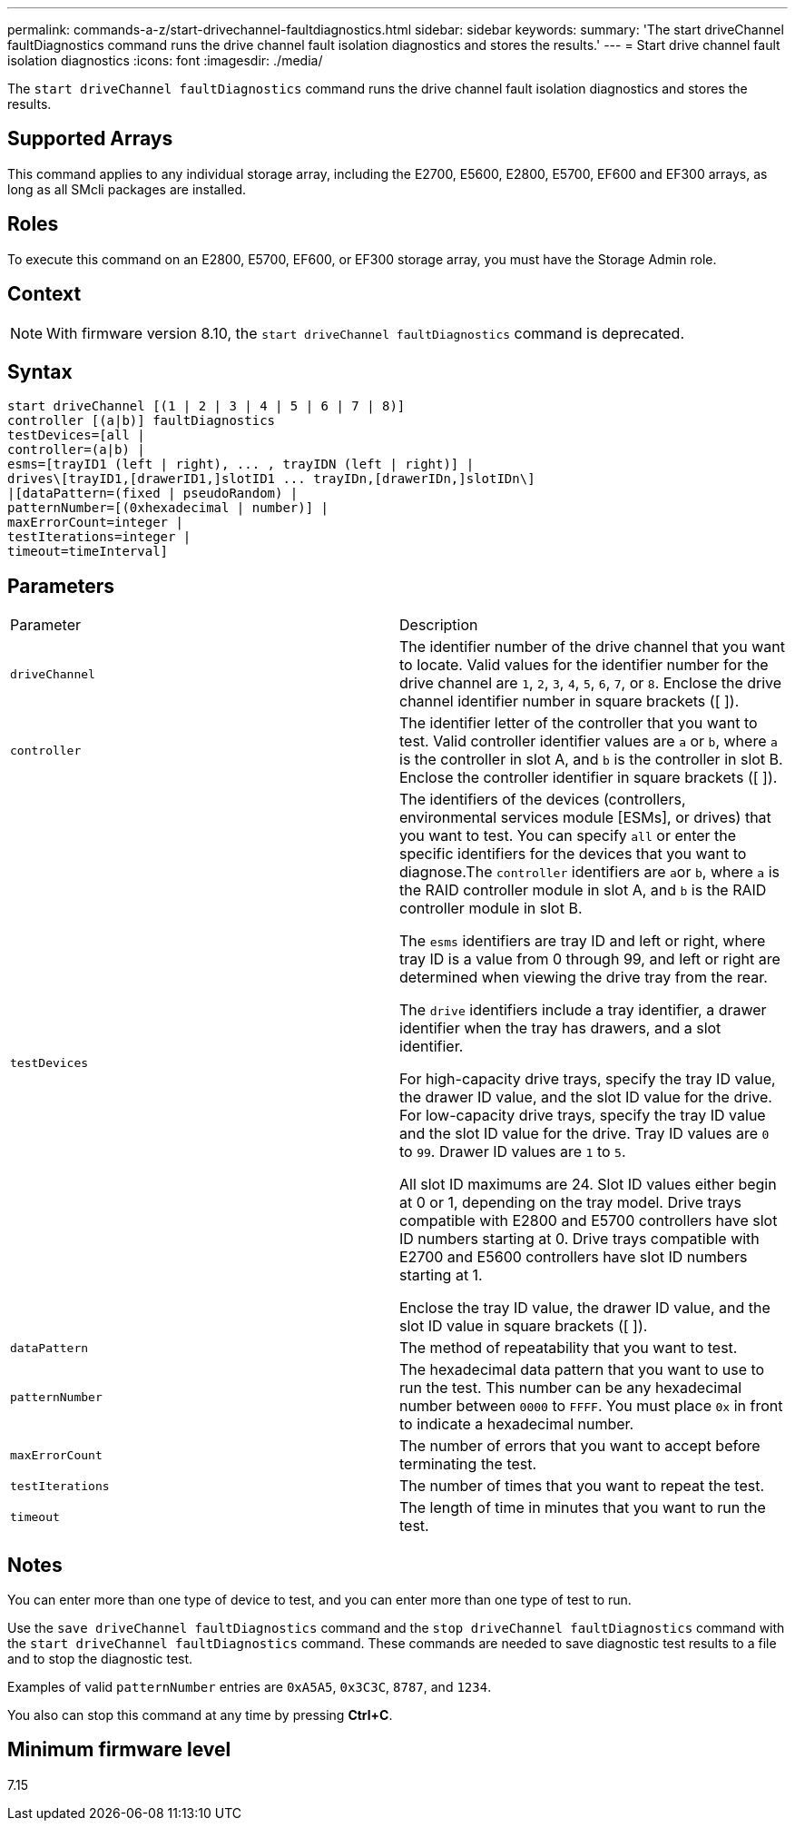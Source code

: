 ---
permalink: commands-a-z/start-drivechannel-faultdiagnostics.html
sidebar: sidebar
keywords: 
summary: 'The start driveChannel faultDiagnostics command runs the drive channel fault isolation diagnostics and stores the results.'
---
= Start drive channel fault isolation diagnostics
:icons: font
:imagesdir: ./media/

[.lead]
The `start driveChannel faultDiagnostics` command runs the drive channel fault isolation diagnostics and stores the results.

== Supported Arrays

This command applies to any individual storage array, including the E2700, E5600, E2800, E5700, EF600 and EF300 arrays, as long as all SMcli packages are installed.

== Roles

To execute this command on an E2800, E5700, EF600, or EF300 storage array, you must have the Storage Admin role.

== Context

[NOTE]
====
With firmware version 8.10, the `start driveChannel faultDiagnostics` command is deprecated.
====

== Syntax

----
start driveChannel [(1 | 2 | 3 | 4 | 5 | 6 | 7 | 8)]
controller [(a|b)] faultDiagnostics
testDevices=[all |
controller=(a|b) |
esms=[trayID1 (left | right), ... , trayIDN (left | right)] |
drives\[trayID1,[drawerID1,]slotID1 ... trayIDn,[drawerIDn,]slotIDn\]
|[dataPattern=(fixed | pseudoRandom) |
patternNumber=[(0xhexadecimal | number)] |
maxErrorCount=integer |
testIterations=integer |
timeout=timeInterval]
----

== Parameters

|===
| Parameter| Description
a|
`driveChannel`
a|
The identifier number of the drive channel that you want to locate. Valid values for the identifier number for the drive channel are `1`, `2`, `3`, `4`, `5`, `6`, `7`, or `8`. Enclose the drive channel identifier number in square brackets ([ ]).
a|
`controller`
a|
The identifier letter of the controller that you want to test. Valid controller identifier values are `a` or `b`, where `a` is the controller in slot A, and `b` is the controller in slot B. Enclose the controller identifier in square brackets ([ ]).
a|
`testDevices`
a|
The identifiers of the devices (controllers, environmental services module [ESMs], or drives) that you want to test. You can specify `all` or enter the specific identifiers for the devices that you want to diagnose.The `controller` identifiers are ``a``or `b`, where `a` is the RAID controller module in slot A, and `b` is the RAID controller module in slot B.

The `esms` identifiers are tray ID and left or right, where tray ID is a value from 0 through 99, and left or right are determined when viewing the drive tray from the rear.

The `drive` identifiers include a tray identifier, a drawer identifier when the tray has drawers, and a slot identifier.

For high-capacity drive trays, specify the tray ID value, the drawer ID value, and the slot ID value for the drive. For low-capacity drive trays, specify the tray ID value and the slot ID value for the drive. Tray ID values are `0` to `99`. Drawer ID values are `1` to `5`.

All slot ID maximums are 24. Slot ID values either begin at 0 or 1, depending on the tray model. Drive trays compatible with E2800 and E5700 controllers have slot ID numbers starting at 0. Drive trays compatible with E2700 and E5600 controllers have slot ID numbers starting at 1.

Enclose the tray ID value, the drawer ID value, and the slot ID value in square brackets ([ ]).

a|
`dataPattern`
a|
The method of repeatability that you want to test.
a|
`patternNumber`
a|
The hexadecimal data pattern that you want to use to run the test. This number can be any hexadecimal number between `0000` to `FFFF`. You must place `0x` in front to indicate a hexadecimal number.
a|
`maxErrorCount`
a|
The number of errors that you want to accept before terminating the test.
a|
`testIterations`
a|
The number of times that you want to repeat the test.
a|
`timeout`
a|
The length of time in minutes that you want to run the test.
|===

== Notes

You can enter more than one type of device to test, and you can enter more than one type of test to run.

Use the `save driveChannel faultDiagnostics` command and the `stop driveChannel faultDiagnostics` command with the `start driveChannel faultDiagnostics` command. These commands are needed to save diagnostic test results to a file and to stop the diagnostic test.

Examples of valid `patternNumber` entries are `0xA5A5`, `0x3C3C`, `8787`, and `1234`.

You also can stop this command at any time by pressing *Ctrl+C*.

== Minimum firmware level

7.15

